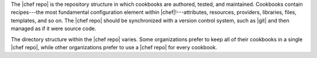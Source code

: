 .. The contents of this file are included in multiple topics.
.. This file should not be changed in a way that hinders its ability to appear in multiple documentation sets.


The |chef repo| is the repository structure in which cookbooks are authored, tested, and maintained. Cookbooks contain recipes---the most fundamental configuration element within |chef|!---attributes, resources, providers, libraries, files, templates, and so on. The |chef repo| should be synchronized with a version control system, such as |git| and then managed as if it were source code.

The directory structure within the |chef repo| varies. Some organizations prefer to keep all of their cookbooks in a single |chef repo|, while other organizations prefer to use a |chef repo| for every cookbook.


